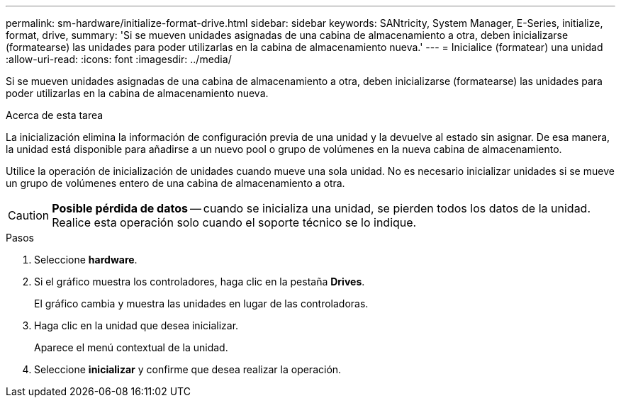 ---
permalink: sm-hardware/initialize-format-drive.html 
sidebar: sidebar 
keywords: SANtricity, System Manager, E-Series, initialize, format, drive, 
summary: 'Si se mueven unidades asignadas de una cabina de almacenamiento a otra, deben inicializarse (formatearse) las unidades para poder utilizarlas en la cabina de almacenamiento nueva.' 
---
= Inicialice (formatear) una unidad
:allow-uri-read: 
:icons: font
:imagesdir: ../media/


[role="lead"]
Si se mueven unidades asignadas de una cabina de almacenamiento a otra, deben inicializarse (formatearse) las unidades para poder utilizarlas en la cabina de almacenamiento nueva.

.Acerca de esta tarea
La inicialización elimina la información de configuración previa de una unidad y la devuelve al estado sin asignar. De esa manera, la unidad está disponible para añadirse a un nuevo pool o grupo de volúmenes en la nueva cabina de almacenamiento.

Utilice la operación de inicialización de unidades cuando mueve una sola unidad. No es necesario inicializar unidades si se mueve un grupo de volúmenes entero de una cabina de almacenamiento a otra.

[CAUTION]
====
*Posible pérdida de datos* -- cuando se inicializa una unidad, se pierden todos los datos de la unidad. Realice esta operación solo cuando el soporte técnico se lo indique.

====
.Pasos
. Seleccione *hardware*.
. Si el gráfico muestra los controladores, haga clic en la pestaña *Drives*.
+
El gráfico cambia y muestra las unidades en lugar de las controladoras.

. Haga clic en la unidad que desea inicializar.
+
Aparece el menú contextual de la unidad.

. Seleccione *inicializar* y confirme que desea realizar la operación.

